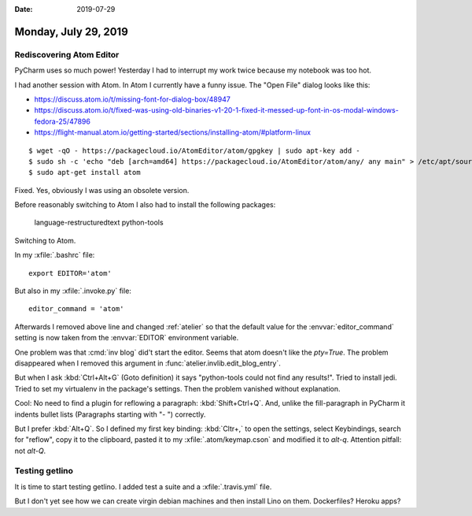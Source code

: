 :date: 2019-07-29

=====================
Monday, July 29, 2019
=====================

Rediscovering Atom Editor
=========================

PyCharm uses so much power! Yesterday
I had to interrupt my work twice because my notebook was too hot.

I had another session with Atom.
In Atom I currently have a funny issue. The "Open File" dialog looks like this:

.. image:: 0729.png


- https://discuss.atom.io/t/missing-font-for-dialog-box/48947
- https://discuss.atom.io/t/fixed-was-using-old-binaries-v1-20-1-fixed-it-messed-up-font-in-os-modal-windows-fedora-25/47896
- https://flight-manual.atom.io/getting-started/sections/installing-atom/#platform-linux

::

    $ wget -qO - https://packagecloud.io/AtomEditor/atom/gpgkey | sudo apt-key add -
    $ sudo sh -c 'echo "deb [arch=amd64] https://packagecloud.io/AtomEditor/atom/any/ any main" > /etc/apt/sources.list.d/atom.list'
    $ sudo apt-get install atom

Fixed. Yes, obviously I was using an obsolete version.

Before reasonably switching to Atom I also had to install the following packages:

    language-restructuredtext
    python-tools

Switching to Atom.

In my :xfile:`.bashrc` file::

  export EDITOR='atom'

But also in my :xfile:`.invoke.py` file::

    editor_command = 'atom'

Afterwards I removed above line and changed :ref:`atelier` so that the default
value for the :envvar:`editor_command` setting is now taken from the
:envvar:`EDITOR` environment variable.

One problem was that :cmd:`inv blog` did't  start the editor. Seems that atom
doesn't like the `pty=True`. The problem disappeared when I removed this
argument in :func:`atelier.invlib.edit_blog_entry`.

But when I ask :kbd:`Ctrl+Alt+G` (Goto definition) it says "python-tools could
not find any results!". Tried to install jedi.  Tried to set my virtualenv in
the package's settings. Then the problem vanished without explanation.

Cool: No need to find a plugin for reflowing a paragraph: :kbd:`Shift+Ctrl+Q`.
And, unlike the fill-paragraph in PyCharm it indents bullet lists (Paragraphs
starting with "- ") correctly.

But I prefer :kbd:`Alt+Q`. So I defined my first key binding: :kbd:`Cltr+,` to
open the settings, select Keybindings, search for "reflow", copy it to the
clipboard, pasted it to my  :xfile:`.atom/keymap.cson` and modified it to
`alt-q`. Attention pitfall: not `alt-Q`.


Testing getlino
===============
It is time to start testing getlino.
I added test a suite and a :xfile:`.travis.yml` file.

But I don't yet see how we can create virgin debian machines and then install
Lino on them. Dockerfiles? Heroku apps?
